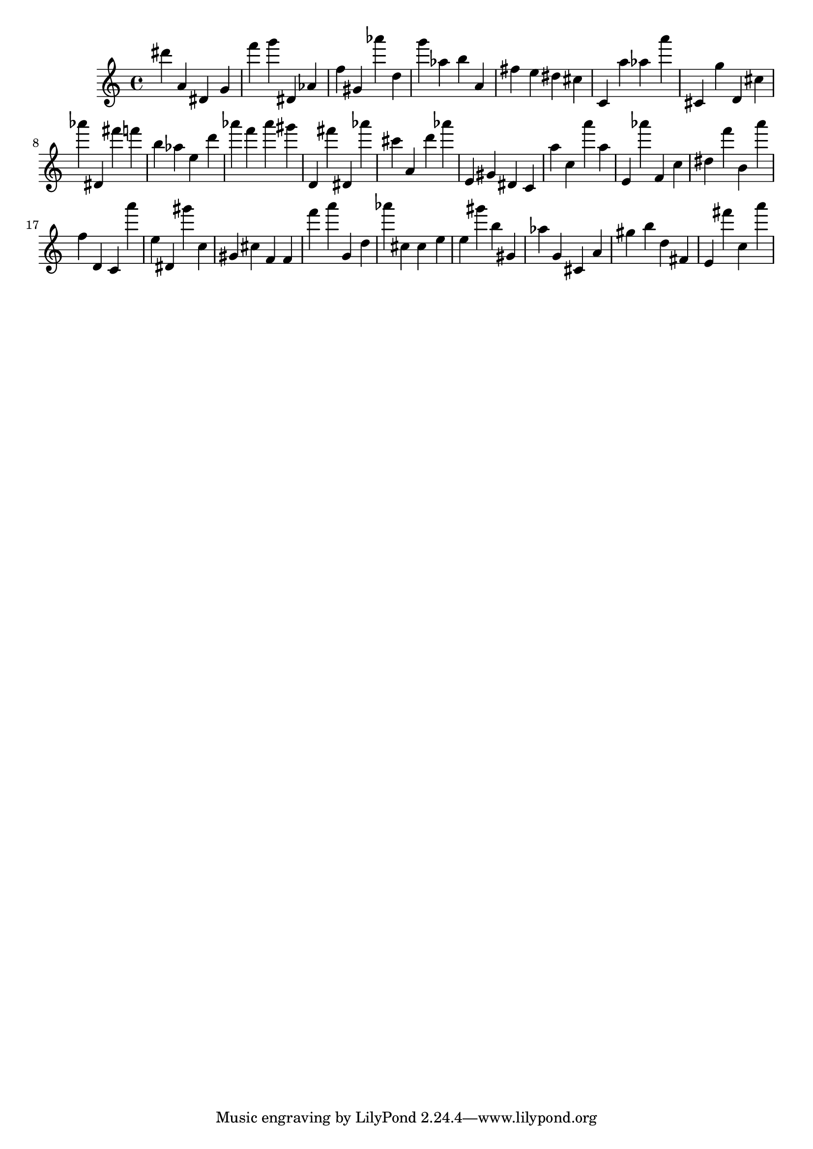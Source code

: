 \version "2.18.2"

\score {

{
\clef treble
dis''' a' dis' g' f''' g''' dis' as' f'' gis' as''' d'' g''' as'' b'' a' fis'' e'' dis'' cis'' c' a'' as'' a''' cis' g'' d' cis'' as''' dis' fis''' f''' b'' as'' e'' d''' as''' f''' as''' gis''' d' fis''' dis' as''' cis''' a' d''' as''' e' gis' dis' c' a'' c'' a''' a'' e' as''' f' c'' dis'' f''' b' a''' f'' d' c' a''' e'' dis' gis''' c'' gis' cis'' f' f' f''' a''' g' d'' as''' cis'' cis'' e'' e'' gis''' b'' gis' as'' g' cis' a' gis'' b'' d'' fis' e' fis''' c'' a''' 
}

 \midi { }
 \layout { }
}
